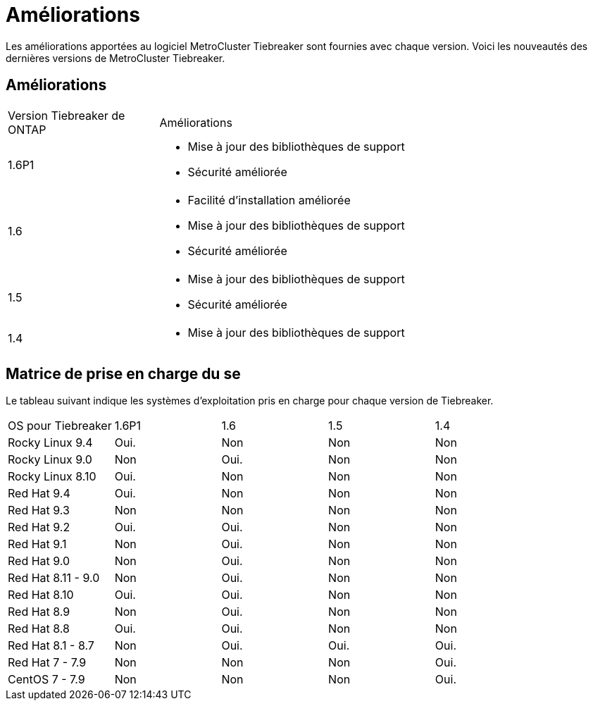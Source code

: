 = Améliorations
:allow-uri-read: 


[role="lead"]
Les améliorations apportées au logiciel MetroCluster Tiebreaker sont fournies avec chaque version. Voici les nouveautés des dernières versions de MetroCluster Tiebreaker.



== Améliorations

[cols="25,75"]
|===


| Version Tiebreaker de ONTAP | Améliorations 


 a| 
1.6P1
 a| 
* Mise à jour des bibliothèques de support
* Sécurité améliorée




 a| 
1.6
 a| 
* Facilité d'installation améliorée
* Mise à jour des bibliothèques de support
* Sécurité améliorée




 a| 
1.5
 a| 
* Mise à jour des bibliothèques de support
* Sécurité améliorée




 a| 
1.4
 a| 
* Mise à jour des bibliothèques de support


|===


== Matrice de prise en charge du se

Le tableau suivant indique les systèmes d'exploitation pris en charge pour chaque version de Tiebreaker.

|===


| OS pour Tiebreaker | 1.6P1 | 1.6 | 1.5 | 1.4 


 a| 
Rocky Linux 9.4
 a| 
Oui.
 a| 
Non
 a| 
Non
 a| 
Non



 a| 
Rocky Linux 9.0
 a| 
Non
 a| 
Oui.
 a| 
Non
 a| 
Non



 a| 
Rocky Linux 8.10
 a| 
Oui.
 a| 
Non
 a| 
Non
 a| 
Non



 a| 
Red Hat 9.4
 a| 
Oui.
 a| 
Non
 a| 
Non
 a| 
Non



 a| 
Red Hat 9.3
 a| 
Non
 a| 
Non
 a| 
Non
 a| 
Non



 a| 
Red Hat 9.2
 a| 
Oui.
 a| 
Oui.
 a| 
Non
 a| 
Non



 a| 
Red Hat 9.1
 a| 
Non
 a| 
Oui.
 a| 
Non
 a| 
Non



 a| 
Red Hat 9.0
 a| 
Non
 a| 
Oui.
 a| 
Non
 a| 
Non



 a| 
Red Hat 8.11 - 9.0
 a| 
Non
 a| 
Oui.
 a| 
Non
 a| 
Non



 a| 
Red Hat 8.10
 a| 
Oui.
 a| 
Oui.
 a| 
Non
 a| 
Non



 a| 
Red Hat 8.9
 a| 
Non
 a| 
Oui.
 a| 
Non
 a| 
Non



 a| 
Red Hat 8.8
 a| 
Oui.
 a| 
Oui.
 a| 
Non
 a| 
Non



 a| 
Red Hat 8.1 - 8.7
 a| 
Non
 a| 
Oui.
 a| 
Oui.
 a| 
Oui.



 a| 
Red Hat 7 - 7.9
 a| 
Non
 a| 
Non
 a| 
Non
 a| 
Oui.



 a| 
CentOS 7 - 7.9
 a| 
Non
 a| 
Non
 a| 
Non
 a| 
Oui.

|===